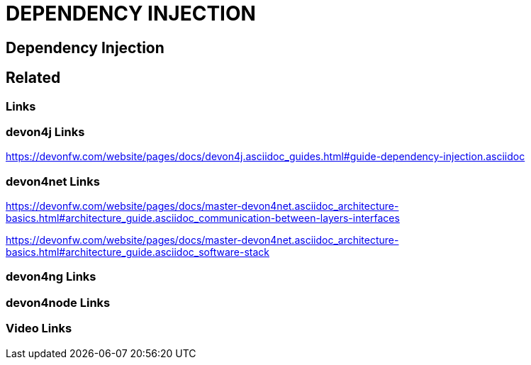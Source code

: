 = DEPENDENCY INJECTION

[.directory]
== Dependency Injection

[.links-to-files]
== Related

[.common-links]
=== Links

[.devon4j-links]
=== devon4j Links

https://devonfw.com/website/pages/docs/devon4j.asciidoc_guides.html#guide-dependency-injection.asciidoc

[.devon4net-links]
=== devon4net Links

https://devonfw.com/website/pages/docs/master-devon4net.asciidoc_architecture-basics.html#architecture_guide.asciidoc_communication-between-layers-interfaces

https://devonfw.com/website/pages/docs/master-devon4net.asciidoc_architecture-basics.html#architecture_guide.asciidoc_software-stack

[.devon4ng-links]
=== devon4ng Links

[.devon4node-links]
=== devon4node Links

[.videos-links]
=== Video Links

